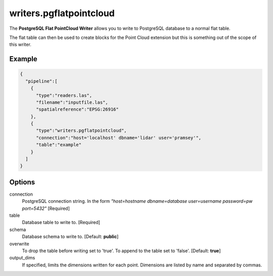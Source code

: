 .. _writers.pgflatpointcloud:

writers.pgflatpointcloud
====================

The **PostgreSQL Flat PointCloud Writer** allows you to write to PostgreSQL database to a normal flat table.

The flat table can then be used to create blocks for the Point Cloud extension
but this is something out of the scope of this writer.

Example
-------

.. code-block:: json

    {
      "pipeline":[
        {
          "type":"readers.las",
          "filename":"inputfile.las",
          "spatialreference":"EPSG:26916"
        },
        {
          "type":"writers.pgflatpointcloud",
          "connection":"host='localhost' dbname='lidar' user='pramsey'",
          "table":"example"
        }
      ]
    }

Options
-------

connection
  PostgreSQL connection string. In the form *"host=hostname dbname=database user=username password=pw port=5432"* [Required]

table
  Database table to write to. [Required]

schema
  Database schema to write to. [Default: **public**]

overwrite
  To drop the table before writing set to 'true'. To append to the table set to 'false'. [Default: **true**]

output_dims
  If specified, limits the dimensions written for each point.  Dimensions
  are listed by name and separated by commas.
..
